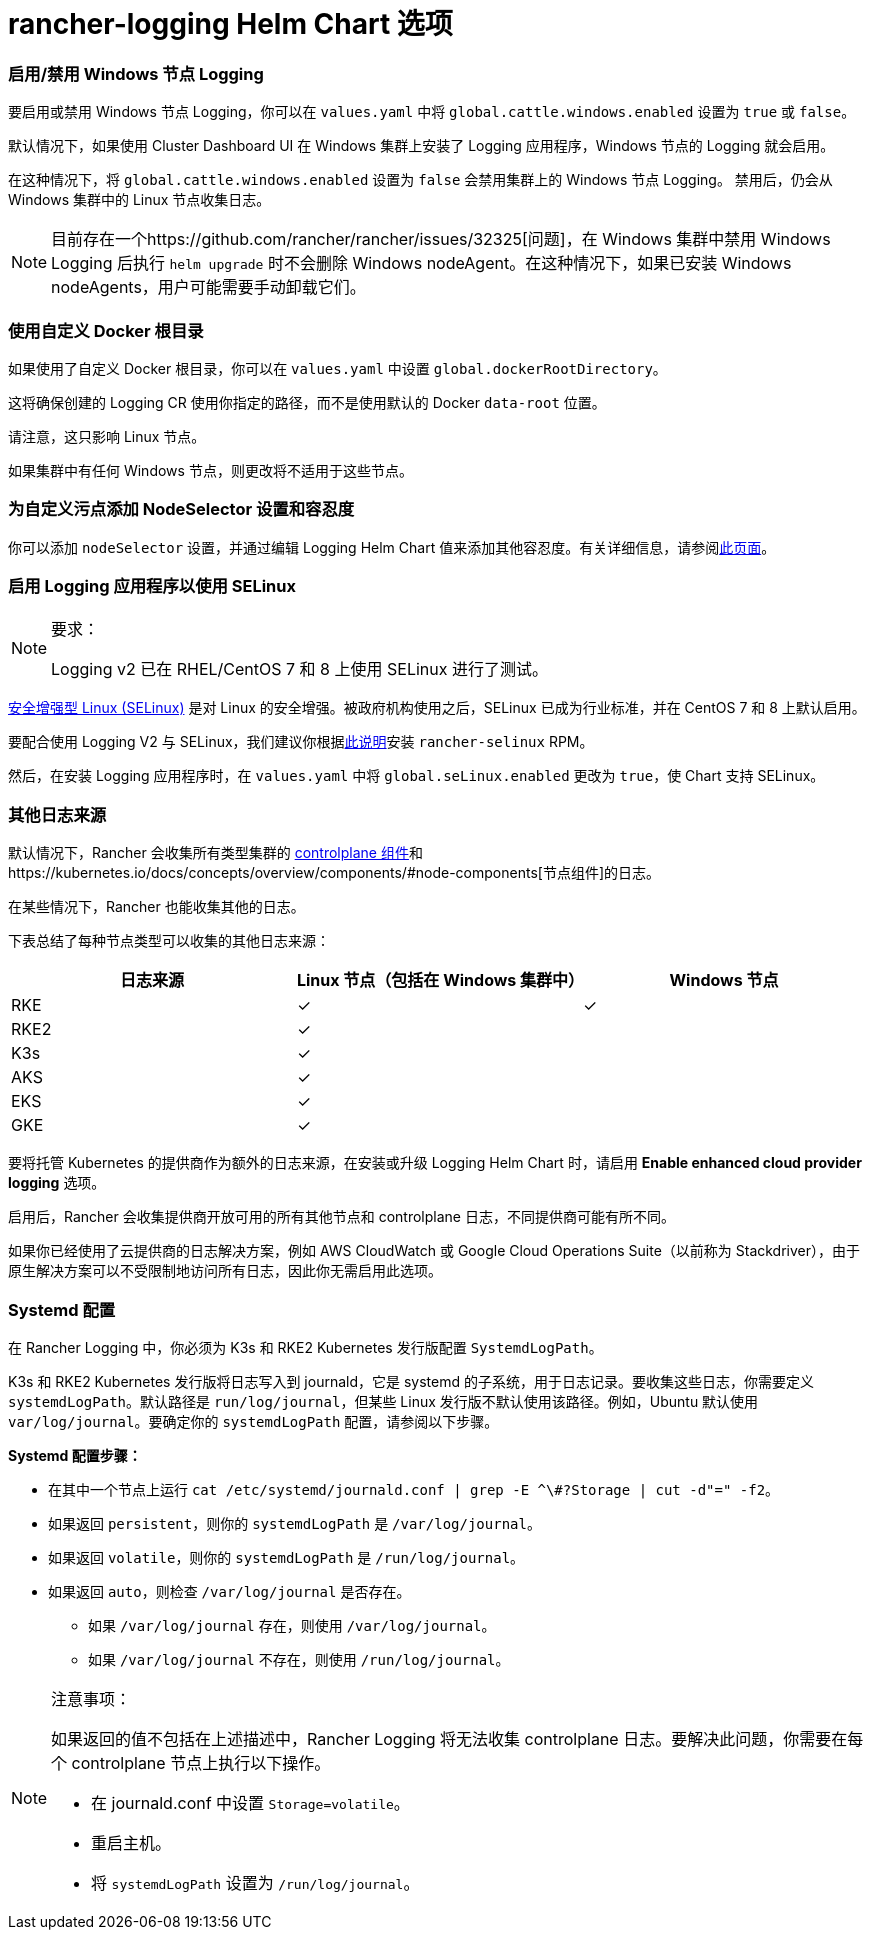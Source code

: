 = rancher-logging Helm Chart 选项

=== 启用/禁用 Windows 节点 Logging

要启用或禁用 Windows 节点 Logging，你可以在 `values.yaml` 中将 `global.cattle.windows.enabled` 设置为 `true` 或 `false`。

默认情况下，如果使用 Cluster Dashboard UI 在 Windows 集群上安装了 Logging 应用程序，Windows 节点的 Logging 就会启用。

在这种情况下，将 `global.cattle.windows.enabled` 设置为 `false` 会禁用集群上的 Windows 节点 Logging。
禁用后，仍会从 Windows 集群中的 Linux 节点收集日志。

[NOTE]
====

目前存在一个https://github.com/rancher/rancher/issues/32325[问题]，在 Windows 集群中禁用 Windows Logging 后执行 `helm upgrade` 时不会删除 Windows nodeAgent。在这种情况下，如果已安装 Windows nodeAgents，用户可能需要手动卸载它们。
====


=== 使用自定义 Docker 根目录

如果使用了自定义 Docker 根目录，你可以在 `values.yaml` 中设置 `global.dockerRootDirectory`。

这将确保创建的 Logging CR 使用你指定的路径，而不是使用默认的 Docker `data-root` 位置。

请注意，这只影响 Linux 节点。

如果集群中有任何 Windows 节点，则更改将不适用于这些节点。

=== 为自定义污点添加 NodeSelector 设置和容忍度

你可以添加 `nodeSelector` 设置，并通过编辑 Logging Helm Chart 值来添加其他``容忍度``。有关详细信息，请参阅xref:taints-and-tolerations.adoc[此页面]。

=== 启用 Logging 应用程序以使用 SELinux

[NOTE]
.要求：
====

Logging v2 已在 RHEL/CentOS 7 和 8 上使用 SELinux 进行了测试。
====


https://en.wikipedia.org/wiki/Security-Enhanced_Linux[安全增强型 Linux (SELinux)] 是对 Linux 的安全增强。被政府机构使用之后，SELinux 已成为行业标准，并在 CentOS 7 和 8 上默认启用。

要配合使用 Logging V2 与 SELinux，我们建议你根据xref:../../pages-for-subheaders/selinux-rpm.adoc[此说明]安装 `rancher-selinux` RPM。

然后，在安装 Logging 应用程序时，在 `values.yaml` 中将 `global.seLinux.enabled` 更改为 `true`，使 Chart 支持 SELinux。

=== 其他日志来源

默认情况下，Rancher 会收集所有类型集群的 https://kubernetes.io/docs/concepts/overview/components/#control-plane-components[controlplane 组件]和https://kubernetes.io/docs/concepts/overview/components/#node-components[节点组件]的日志。

在某些情况下，Rancher 也能收集其他的日志。

下表总结了每种节点类型可以收集的其他日志来源：

|===
| 日志来源 | Linux 节点（包括在 Windows 集群中） | Windows 节点

| RKE
| ✓
| ✓

| RKE2
| ✓
|

| K3s
| ✓
|

| AKS
| ✓
|

| EKS
| ✓
|

| GKE
| ✓
|
|===

要将托管 Kubernetes 的提供商作为额外的日志来源，在安装或升级 Logging Helm Chart 时，请启用 *Enable enhanced cloud provider logging* 选项。

启用后，Rancher 会收集提供商开放可用的所有其他节点和 controlplane 日志，不同提供商可能有所不同。

如果你已经使用了云提供商的日志解决方案，例如 AWS CloudWatch 或 Google Cloud Operations Suite（以前称为 Stackdriver），由于原生解决方案可以不受限制地访问所有日志，因此你无需启用此选项。

=== Systemd 配置

在 Rancher Logging 中，你必须为 K3s 和 RKE2 Kubernetes 发行版配置 `SystemdLogPath`。

K3s 和 RKE2 Kubernetes 发行版将日志写入到 journald，它是 systemd 的子系统，用于日志记录。要收集这些日志，你需要定义 `systemdLogPath`。默认路径是 `run/log/journal`，但某些 Linux 发行版不默认使用该路径。例如，Ubuntu 默认使用 `var/log/journal`。要确定你的 `systemdLogPath` 配置，请参阅以下步骤。

*Systemd 配置步骤：*

* 在其中一个节点上运行 `+cat /etc/systemd/journald.conf | grep -E ^\#?Storage | cut -d"=" -f2+`。
* 如果返回 `persistent`，则你的 `systemdLogPath` 是 `/var/log/journal`。
* 如果返回 `volatile`，则你的 `systemdLogPath` 是 `/run/log/journal`。
* 如果返回 `auto`，则检查 `/var/log/journal` 是否存在。
 ** 如果 `/var/log/journal` 存在，则使用 `/var/log/journal`。
 ** 如果 `/var/log/journal` 不存在，则使用 `/run/log/journal`。

[NOTE]
.注意事项：
====

如果返回的值不包括在上述描述中，Rancher Logging 将无法收集 controlplane 日志。要解决此问题，你需要在每个 controlplane 节点上执行以下操作。

* 在 journald.conf 中设置 `Storage=volatile`。
* 重启主机。
* 将 `systemdLogPath` 设置为 `/run/log/journal`。
====

